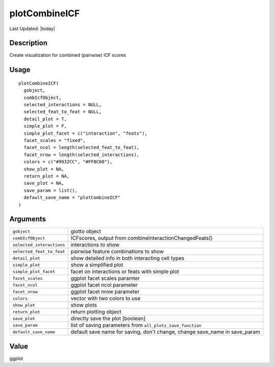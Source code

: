 plotCombineICF
--------------

.. link-button:: https://github.com/drieslab/Giotto/tree/suite/R/spatial_interaction_visuals.R#L1863
		:type: url
		:text: View Source Code
		:classes: btn-outline-primary btn-block

Last Updated: |today|

Description
~~~~~~~~~~~

Create visualization for combined (pairwise) ICF scores

Usage
~~~~~

::

   plotCombineICF(
     gobject,
     combIcfObject,
     selected_interactions = NULL,
     selected_feat_to_feat = NULL,
     detail_plot = T,
     simple_plot = F,
     simple_plot_facet = c("interaction", "feats"),
     facet_scales = "fixed",
     facet_ncol = length(selected_feat_to_feat),
     facet_nrow = length(selected_interactions),
     colors = c("#9932CC", "#FF8C00"),
     show_plot = NA,
     return_plot = NA,
     save_plot = NA,
     save_param = list(),
     default_save_name = "plotCombineICF"
   )

Arguments
~~~~~~~~~

+-----------------------------------+-----------------------------------+
| ``gobject``                       | giotto object                     |
+-----------------------------------+-----------------------------------+
| ``combIcfObject``                 | ICFscores, output from            |
|                                   | combineInteractionChangedFeats()  |
+-----------------------------------+-----------------------------------+
| ``selected_interactions``         | interactions to show              |
+-----------------------------------+-----------------------------------+
| ``selected_feat_to_feat``         | pairwise feature combinations to  |
|                                   | show                              |
+-----------------------------------+-----------------------------------+
| ``detail_plot``                   | show detailed info in both        |
|                                   | interacting cell types            |
+-----------------------------------+-----------------------------------+
| ``simple_plot``                   | show a simplified plot            |
+-----------------------------------+-----------------------------------+
| ``simple_plot_facet``             | facet on interactions or feats    |
|                                   | with simple plot                  |
+-----------------------------------+-----------------------------------+
| ``facet_scales``                  | ggplot facet scales paramter      |
+-----------------------------------+-----------------------------------+
| ``facet_ncol``                    | ggplot facet ncol parameter       |
+-----------------------------------+-----------------------------------+
| ``facet_nrow``                    | ggplot facet nrow parameter       |
+-----------------------------------+-----------------------------------+
| ``colors``                        | vector with two colors to use     |
+-----------------------------------+-----------------------------------+
| ``show_plot``                     | show plots                        |
+-----------------------------------+-----------------------------------+
| ``return_plot``                   | return plotting object            |
+-----------------------------------+-----------------------------------+
| ``save_plot``                     | directly save the plot [boolean]  |
+-----------------------------------+-----------------------------------+
| ``save_param``                    | list of saving parameters from    |
|                                   | ``all_plots_save_function``       |
+-----------------------------------+-----------------------------------+
| ``default_save_name``             | default save name for saving,     |
|                                   | don't change, change save_name in |
|                                   | save_param                        |
+-----------------------------------+-----------------------------------+

Value
~~~~~

ggplot
